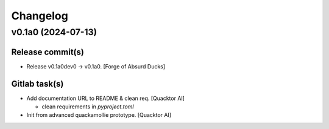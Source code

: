Changelog
=========


v0.1a0 (2024-07-13)
-------------------

Release commit(s)
~~~~~~~~~~~~~~~~~
- Release v0.1a0dev0 → v0.1a0. [Forge of Absurd Ducks]

Gitlab task(s)
~~~~~~~~~~~~~~
- Add documentation URL to README & clean req. [Quacktor AI]

  - clean requirements in `pyproject.toml`
- Init from advanced quackamollie prototype. [Quacktor AI]


